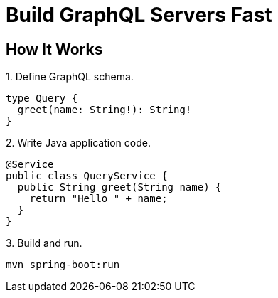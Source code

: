 = Build GraphQL Servers Fast
:page-layout: home


== How It Works

.1. Define GraphQL schema.
[source,graphql]
----
type Query {
  greet(name: String!): String!
}
----

.2. Write Java application code.
[source,java]
----
@Service
public class QueryService {
  public String greet(String name) {
    return "Hello " + name;
  }
}
----

.3. Build and run.
[source,sh]
----
mvn spring-boot:run
----
